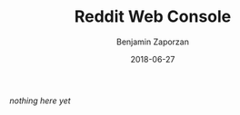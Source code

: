#+TITLE: Reddit Web Console
#+AUTHOR: Benjamin Zaporzan
#+DATE: 2018-06-27
#+EMAIL: benzaporzan@gmail.com
#+LANGUAGE: en
#+OPTIONS: H:2 num:t toc:t \n:nil ::t |:t ^:t f:t tex:t

/nothing here yet/
